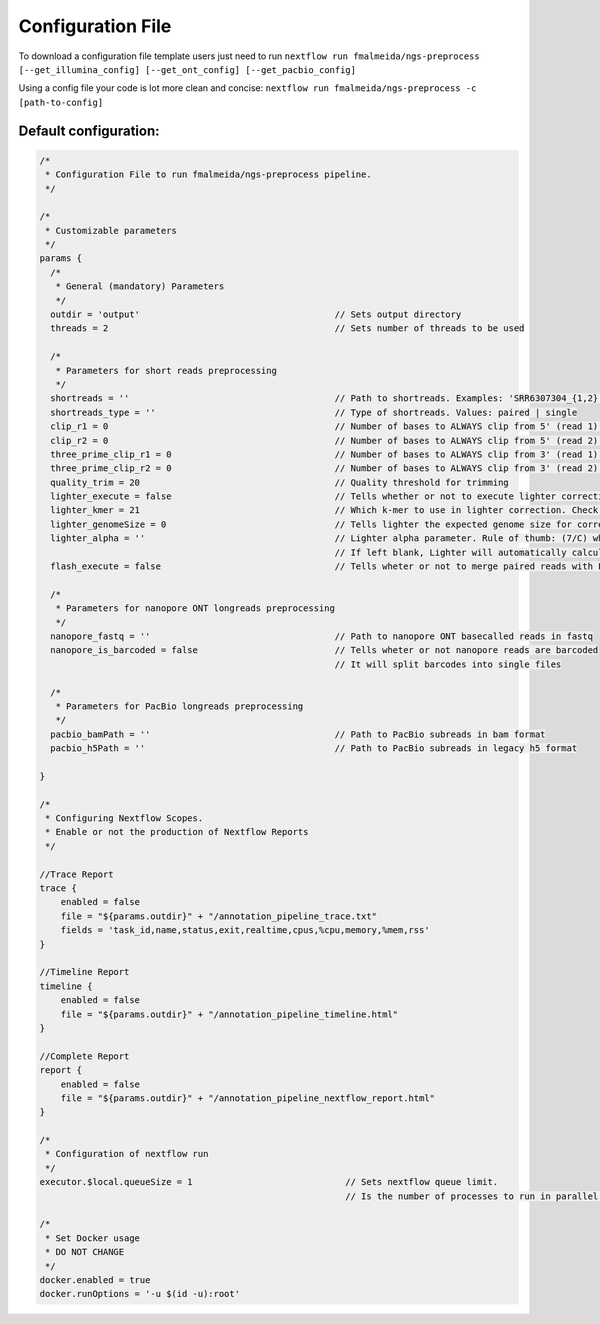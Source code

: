.. _config:

Configuration File
******************

To download a configuration file template users just need to run ``nextflow run fmalmeida/ngs-preprocess [--get_illumina_config] [--get_ont_config] [--get_pacbio_config]``

Using a config file your code is lot more clean and concise: ``nextflow run fmalmeida/ngs-preprocess -c [path-to-config]``

Default configuration:
""""""""""""""""""""""

.. code-block:: groovy

  /*
   * Configuration File to run fmalmeida/ngs-preprocess pipeline.
   */

  /*
   * Customizable parameters
   */
  params {
    /*
     * General (mandatory) Parameters
     */
    outdir = 'output'                                     // Sets output directory
    threads = 2                                           // Sets number of threads to be used

    /*
     * Parameters for short reads preprocessing
     */
    shortreads = ''                                       // Path to shortreads. Examples: 'SRR6307304_{1,2}.fastq' | 'SRR7128258*'
    shortreads_type = ''                                  // Type of shortreads. Values: paired | single
    clip_r1 = 0                                           // Number of bases to ALWAYS clip from 5' (read 1) end, despite base qualities
    clip_r2 = 0                                           // Number of bases to ALWAYS clip from 5' (read 2) end, despite base qualities
    three_prime_clip_r1 = 0                               // Number of bases to ALWAYS clip from 3' (read 1) end, despite base qualities
    three_prime_clip_r2 = 0                               // Number of bases to ALWAYS clip from 3' (read 2) end, despite base qualities
    quality_trim = 20                                     // Quality threshold for trimming
    lighter_execute = false                               // Tells whether or not to execute lighter correction step
    lighter_kmer = 21                                     // Which k-mer to use in lighter correction. Check Ligther's manual (https://github.com/mourisl/Lighter)
    lighter_genomeSize = 0                                // Tells lighter the expected genome size for correction of reads
    lighter_alpha = ''                                    // Lighter alpha parameter. Rule of thumb: (7/C) where C is coverage.
                                                          // If left blank, Lighter will automatically calculate the best value.
    flash_execute = false                                 // Tells wheter or not to merge paired reads with FLASH

    /*
     * Parameters for nanopore ONT longreads preprocessing
     */
    nanopore_fastq = ''                                   // Path to nanopore ONT basecalled reads in fastq
    nanopore_is_barcoded = false                          // Tells wheter or not nanopore reads are barcoded
                                                          // It will split barcodes into single files

    /*
     * Parameters for PacBio longreads preprocessing
     */
    pacbio_bamPath = ''                                   // Path to PacBio subreads in bam format
    pacbio_h5Path = ''                                    // Path to PacBio subreads in legacy h5 format

  }

  /*
   * Configuring Nextflow Scopes.
   * Enable or not the production of Nextflow Reports
   */

  //Trace Report
  trace {
      enabled = false
      file = "${params.outdir}" + "/annotation_pipeline_trace.txt"
      fields = 'task_id,name,status,exit,realtime,cpus,%cpu,memory,%mem,rss'
  }

  //Timeline Report
  timeline {
      enabled = false
      file = "${params.outdir}" + "/annotation_pipeline_timeline.html"
  }

  //Complete Report
  report {
      enabled = false
      file = "${params.outdir}" + "/annotation_pipeline_nextflow_report.html"
  }

  /*
   * Configuration of nextflow run
   */
  executor.$local.queueSize = 1                             // Sets nextflow queue limit.
                                                            // Is the number of processes to run in parallel.

  /*
   * Set Docker usage
   * DO NOT CHANGE
   */
  docker.enabled = true
  docker.runOptions = '-u $(id -u):root'
